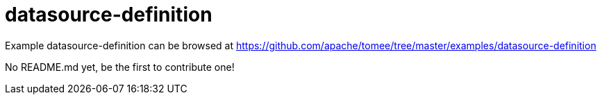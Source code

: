 = datasource-definition
:jbake-date: 2016-08-30
:jbake-type: page
:jbake-tomeepdf:
:jbake-status: published

Example datasource-definition can be browsed at https://github.com/apache/tomee/tree/master/examples/datasource-definition

No README.md yet, be the first to contribute one!
